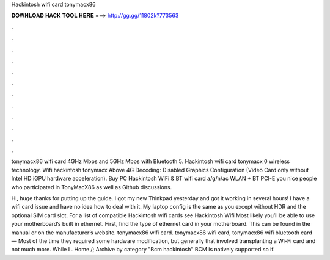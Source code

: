 Hackintosh wifi card tonymacx86



𝐃𝐎𝐖𝐍𝐋𝐎𝐀𝐃 𝐇𝐀𝐂𝐊 𝐓𝐎𝐎𝐋 𝐇𝐄𝐑𝐄 ===> http://gg.gg/11802k?773563



.



.



.



.



.



.



.



.



.



.



.



.

tonymacx86 wifi card 4GHz Mbps and 5GHz Mbps with Bluetooth 5. Hackintosh wifi card tonymacx 0 wireless technology. Wifi hackintosh tonymacx Above 4G Decoding: Disabled Graphics Configuration (Video Card only without Intel HD iGPU hardware acceleration). Buy PC Hackintosh WiFi & BT wifi card a/g/n/ac WLAN + BT PCI-E you nice people who participated in TonyMacX86 as well as Github discussions.

Hi, huge thanks for putting up the guide. I got my new Thinkpad yesterday and got it working in several hours! I have a wifi card issue and have no idea how to deal with it. My laptop config is the same as you except without HDR and the optional SIM card slot. For a list of compatible Hackintosh wifi cards see Hackintosh Wifi Most likely you’ll be able to use your motherboard’s built in ethernet. First, find the type of ethernet card in your motherboard. This can be found in the manual or on the manufacturer’s website. tonymacx86 wifi card. tonymacx86 wifi card, tonymacx86 wifi bluetooth card — Most of the time they required some hardware modification, but generally that involved transplanting a Wi-Fi card and not much more. While I . Home /; Archive by category "Bcm hackintosh" BCM is natively supported so if.
